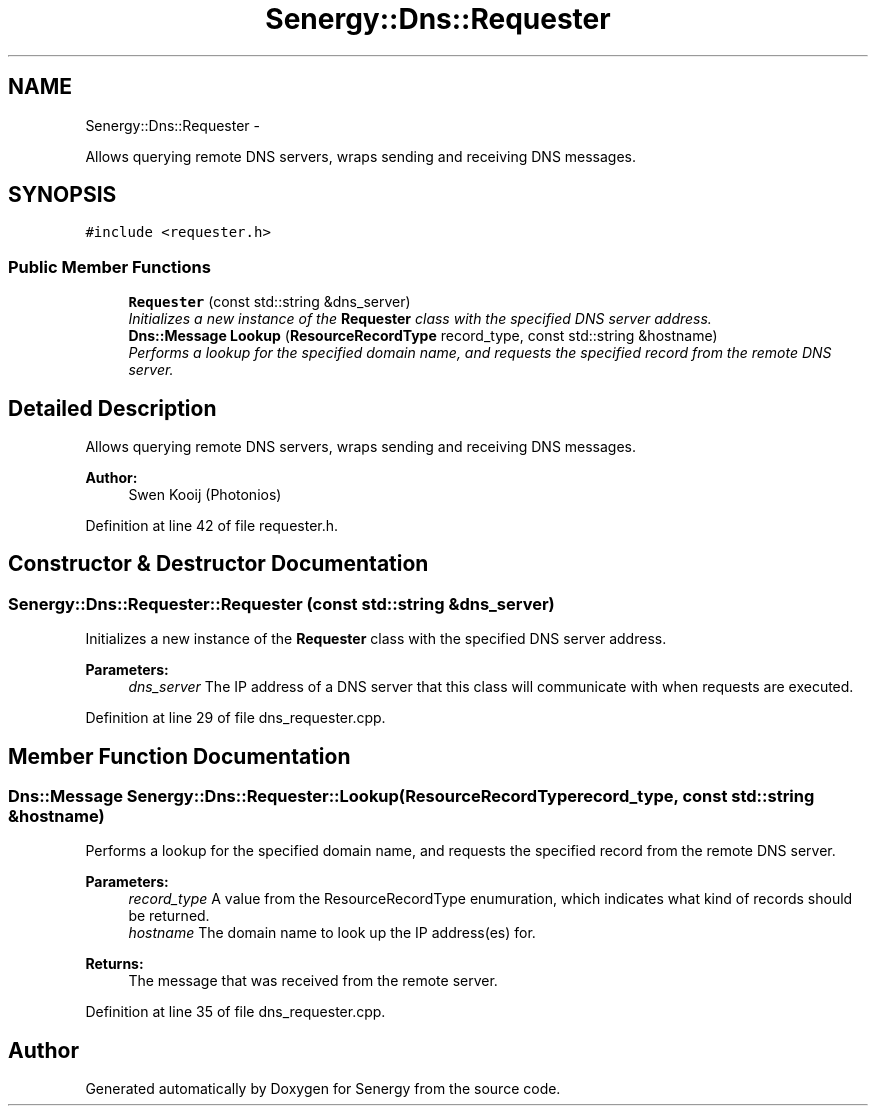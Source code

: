 .TH "Senergy::Dns::Requester" 3 "Tue Feb 25 2014" "Version 1.0" "Senergy" \" -*- nroff -*-
.ad l
.nh
.SH NAME
Senergy::Dns::Requester \- 
.PP
Allows querying remote DNS servers, wraps sending and receiving DNS messages\&.  

.SH SYNOPSIS
.br
.PP
.PP
\fC#include <requester\&.h>\fP
.SS "Public Member Functions"

.in +1c
.ti -1c
.RI "\fBRequester\fP (const std::string &dns_server)"
.br
.RI "\fIInitializes a new instance of the \fBRequester\fP class with the specified DNS server address\&. \fP"
.ti -1c
.RI "\fBDns::Message\fP \fBLookup\fP (\fBResourceRecordType\fP record_type, const std::string &hostname)"
.br
.RI "\fIPerforms a lookup for the specified domain name, and requests the specified record from the remote DNS server\&. \fP"
.in -1c
.SH "Detailed Description"
.PP 
Allows querying remote DNS servers, wraps sending and receiving DNS messages\&. 


.PP
\fBAuthor:\fP
.RS 4
Swen Kooij (Photonios) 
.RE
.PP

.PP
Definition at line 42 of file requester\&.h\&.
.SH "Constructor & Destructor Documentation"
.PP 
.SS "Senergy::Dns::Requester::Requester (const std::string &dns_server)"

.PP
Initializes a new instance of the \fBRequester\fP class with the specified DNS server address\&. 
.PP
\fBParameters:\fP
.RS 4
\fIdns_server\fP The IP address of a DNS server that this class will communicate with when requests are executed\&. 
.RE
.PP

.PP
Definition at line 29 of file dns_requester\&.cpp\&.
.SH "Member Function Documentation"
.PP 
.SS "\fBDns::Message\fP Senergy::Dns::Requester::Lookup (\fBResourceRecordType\fPrecord_type, const std::string &hostname)"

.PP
Performs a lookup for the specified domain name, and requests the specified record from the remote DNS server\&. 
.PP
\fBParameters:\fP
.RS 4
\fIrecord_type\fP A value from the ResourceRecordType enumuration, which indicates what kind of records should be returned\&. 
.br
\fIhostname\fP The domain name to look up the IP address(es) for\&.
.RE
.PP
\fBReturns:\fP
.RS 4
The message that was received from the remote server\&. 
.RE
.PP

.PP
Definition at line 35 of file dns_requester\&.cpp\&.

.SH "Author"
.PP 
Generated automatically by Doxygen for Senergy from the source code\&.
